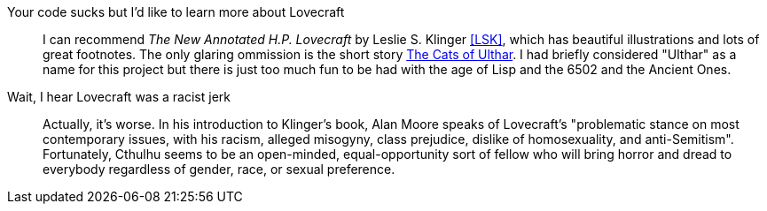 Your code sucks but I'd like to learn more about Lovecraft::
        I can recommend _The New Annotated H.P. Lovecraft_ by Leslie S. Klinger
        <<LSK>>, which has beautiful illustrations and lots of great footnotes.
        The only glaring ommission is the short story
        link:https://en.wikipedia.org/wiki/The_Cats_of_Ulthar[The Cats of
        Ulthar](((Cats of Ulthar, The))). I had briefly considered "Ulthar" as a name for this project
        but there is just too much fun to be had with the age of Lisp and the
        6502 and the Ancient Ones.

Wait, I hear Lovecraft was a racist jerk::
        Actually, it's worse. In his introduction to Klinger's book, Alan
        Moore(((Moore, Alan))) speaks of Lovecraft's "problematic stance on most
        contemporary issues, with his racism, alleged misogyny, class prejudice,
        dislike of homosexuality, and anti-Semitism". Fortunately, Cthulhu seems
        to be an open-minded, equal-opportunity sort of fellow who will bring
        horror and dread to everybody regardless of gender, race, or sexual
        preference.
        

